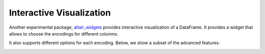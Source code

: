 .. _interactive-reference:

Interactive Visualization
-------------------------

Another experimental package, `altair_widgets`_ provides interactive
visualization of a DataFrame. It provides a widget that allows to choose
the encodings for different columns:

.. _altair_widgets: https://github.com/altair-viz/altair_widgets


.. image:: images/cars-basic.gif
    :width: 60%
    :align: center

It also supports different options for each encoding. Below, we show a subset
of the advanced features:

.. image:: images/cars-adv.gif
    :width: 70%
    :align: center
